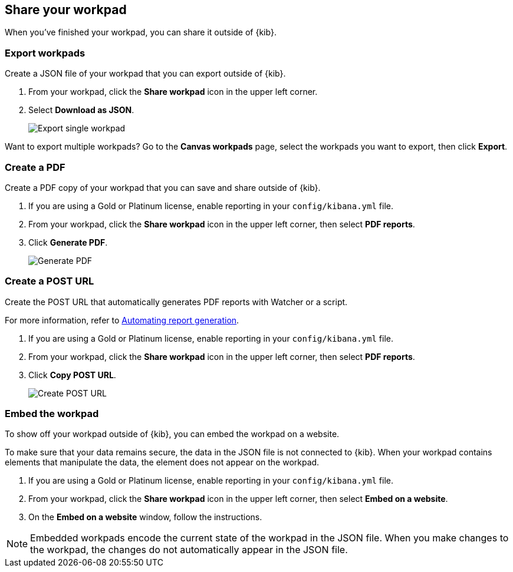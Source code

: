 [role="xpack"]
[[workpad-share-options]]
== Share your workpad

When you've finished your workpad, you can share it outside of {kib}.

[float]
[[export-single-workpad]]
=== Export workpads

Create a JSON file of your workpad that you can export outside of {kib}.

. From your workpad, click the *Share workpad* icon in the upper left corner.

. Select *Download as JSON*.
+
[role="screenshot"]
image::images/canvas-export-workpad.png[Export single workpad]

Want to export multiple workpads? Go to the *Canvas workpads* page, select the workpads you want to export, then click *Export*.

[float]
[[create-workpad-pdf]]
=== Create a PDF

Create a PDF copy of your workpad that you can save and share outside of {kib}.

. If you are using a Gold or Platinum license, enable reporting in your `config/kibana.yml` file.

. From your workpad, click the *Share workpad* icon in the upper left corner, then select *PDF reports*.

. Click *Generate PDF*. 
+
[role="screenshot"]
image::images/canvas-generate-pdf.gif[Generate PDF]

[float]
[[create-workpad-URL]]
=== Create a POST URL

Create the POST URL that automatically generates PDF reports with Watcher or a script. 

For more information, refer to <<automating-report-generation, Automating report generation>>.

. If you are using a Gold or Platinum license, enable reporting in your `config/kibana.yml` file.

. From your workpad, click the *Share workpad* icon in the upper left corner, then select *PDF reports*.

. Click *Copy POST URL*. 
+
[role="screenshot"]
image::images/canvas-create-URL.gif[Create POST URL]

[float]
[[add-workpad-website]]
=== Embed the workpad

To show off your workpad outside of {kib}, you can embed the workpad on a website. 

To make sure that your data remains secure, the data in the JSON file is not connected to {kib}. When your workpad contains elements that manipulate the data, the element does not appear on the workpad.

. If you are using a Gold or Platinum license, enable reporting in your `config/kibana.yml` file.

. From your workpad, click the *Share workpad* icon in the upper left corner, then select *Embed on a website*.

. On the *Embed on a website* window, follow the instructions.

NOTE: Embedded workpads encode the current state of the workpad in the JSON file. When you make changes to the workpad, the changes do not automatically appear in the JSON file.

//TODO insert image
